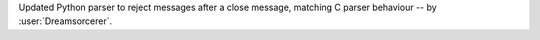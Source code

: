Updated Python parser to reject messages after a close message, matching C parser behaviour -- by :user:`Dreamsorcerer`.
